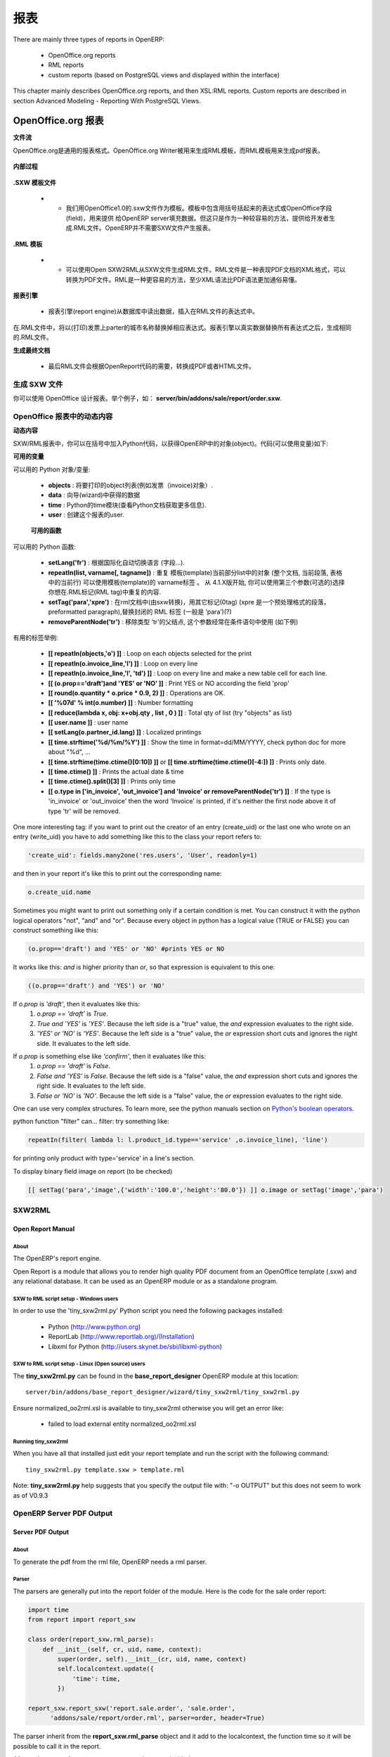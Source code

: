 .. i18n: =======
.. i18n: Reports
.. i18n: =======
..

=======
报表
=======

.. i18n: There are mainly three types of reports in OpenERP:
..

There are mainly three types of reports in OpenERP:

.. i18n:     * OpenOffice.org reports
.. i18n:     * RML reports
.. i18n:     * custom reports (based on PostgreSQL views and displayed within the interface) 
..

    * OpenOffice.org reports
    * RML reports
    * custom reports (based on PostgreSQL views and displayed within the interface) 

.. i18n: This chapter mainly describes OpenOffice.org reports, and then XSL:RML reports. Custom reports are described in section Advanced Modeling - Reporting With PostgreSQL Views.
..

This chapter mainly describes OpenOffice.org reports, and then XSL:RML reports. Custom reports are described in section Advanced Modeling - Reporting With PostgreSQL Views.

.. i18n: OpenOffice.org reports
.. i18n: ======================
..

OpenOffice.org 报表
======================

.. i18n: **The document flow**
..

**文件流**

.. i18n: OpenOffice.org reports are the most commonly used report formats. OpenOffice.org Writer is used (in combination with [[1]]) to generate a RML template, which in turn is used to generate a pdf printable report.
..

OpenOffice.org是通用的报表格式。OpenOffice.org Writer被用来生成RML模板，而RML模板用来生成pdf报表。

.. i18n: .. figure::  images/ooo_report_overview.png
.. i18n:    :scale: 85
.. i18n:    :align: center
..

.. figure::  images/ooo_report_overview.png
   :scale: 85
   :align: center

.. i18n: **The internal process**
..

**内部过程**

.. i18n: .. figure::  images/process_ooo.png
.. i18n:    :scale: 85
.. i18n:    :align: center
..

.. figure::  images/process_ooo.png
   :scale: 85
   :align: center

.. i18n: **The .SXW template file**
..

**.SXW 模板文件**

.. i18n:     * We use a .SXW file for the template, which is the OpenOffice 1.0 format. The template includes expressions in brackets or OpenOffice fields to point where the data from the OpenERP server will be filled in. This document is only used for developers, as a help-tool to easily generate the .RML file. OpenERP does not need this .SXW file to print reports. 
..

    * •	我们用OpenOffice1.0的.sxw文件作为模板。模板中包含用括号括起来的表达式或OpenOffice字段(field)，用来提供 给OpenERP server填充数据。但这只是作为一种较容易的方法，提供给开发者生成.RML文件。OpenERP并不需要SXW文件产生报表。 

.. i18n: **The .RML template**
..

**.RML 模板**

.. i18n:     * We generate a .RML file from the .SXW file using Open SXW2RML. A .RML file is a XML format that represent a .PDF document. It can be converted to a .PDF after. We use RML for more easy processing: XML syntax seems to be more common than PDF syntax. 
..

    * •	可以使用Open SXW2RML从SXW文件生成RML文件。RML文件是一种表现PDF文档的XML格式，可以转换为PDF文件。RML是一种更容易的方法，至少XML语法比PDF语法更加通俗易懂。 

.. i18n: **The report engine**
..

**报表引擎**

.. i18n:     * The Open Report Engine process the .RML file inserting data from the database at each expression. 
..

    * 报表引擎(report engine)从数据库中读出数据，插入在RML文件的表达式中。 

.. i18n: in the .RML file will be replaced by the name of the country of the partner of the printed invoice. This report engine produce the same .RML file where all expressions have been replaced by real data.
..

在.RML文件中，将以(打印)发票上parter的城市名称替换掉相应表达式。报表引擎以真实数据替换所有表达式之后，生成相同的.RML文件。

.. i18n: **The final document**
..

**生成最终文档**

.. i18n:     * Finally the .RML file is converted to PDF or HTML as needed, using OpenReport's scripts. 
..

    * 最后RML文件会根据OpenReport代码的需要，转换成PDF或者HTML文件。

.. i18n: Creating a SXW
.. i18n: --------------
..

生成 SXW 文件
--------------

.. i18n: You can design reports using *OpenOffice*. Here, as an example, is the file **server/bin/addons/sale/report/order.sxw**.
..

你可以使用 OpenOffice 设计报表。举个例子，如： **server/bin/addons/sale/report/order.sxw**.

.. i18n: .. figure::  images/writer_report.png
.. i18n:    :scale: 85
.. i18n:    :align: center
..

.. figure::  images/writer_report.png
   :scale: 85
   :align: center

.. i18n: .. _dynamic-report-content:
.. i18n: 
.. i18n: Dynamic content in OpenOffice reports 
.. i18n: -------------------------------------
..

.. _dynamic-report-content:

OpenOffice 报表中的动态内容
-------------------------------------

.. i18n: **Dynamic content**
..

**动态内容**

.. i18n: In the .SXW/.RML reports, you can put some Python code that accesses the OpenERP objects in brackets. The context of the code (the variable's values you can use) is the following:
..

SXW/RML报表中，你可以在括号中加入Python代码，以获得OpenERP中的对象(object)。代码(可以使用变量)如下:

.. i18n: **Available variables**
..

**可用的变量**

.. i18n: Here are Python objects/variables available:
..

可以用的 Python 对象/变量:

.. i18n:     * **objects** : the list of objects to be printed (invoices for example).
.. i18n:     * **data** : comes from the wizard
.. i18n:     * **time** : the Python time module (see Python documentation for more information).
.. i18n:     * **user** : the user object launching the report. 
..

    * **objects** : 将要打印的object列表(例如发票（invoice)对象）.
    * **data** : 向导(wizard)中获得的数据
    * **time** : Python的time模块(查看Python文档获取更多信息).
    * **user** : 创建这个报表的user. 

.. i18n:  **Available functions**
..

 **可用的函数**

.. i18n: Here are Python functions you can use:
..

可以用的 Python 函数:

.. i18n:     * **setLang('fr')** : change the language used in automated translation (fields...).
.. i18n:     * **repeatIn(list, varname[, tagname])** : repeat the current part of the template 
.. i18n:       (whole document, current section, current row in the table) for each 
.. i18n:       object in the list. Use varname in the template's tags. Since versions 
.. i18n:       4.1.X, you can use an optional third argument that is the name of the 
.. i18n:       .RML tag you want to loop on.
.. i18n:     * **setTag('para','xpre')** : replace the enclosing RML tag (usually 'para') with an other (xpre is a preformatted paragraph), in the (converted from sxw)rml document (?)
.. i18n:     * **removeParentNode('tr')** : removes the parent node of type 'tr', this parameter is usually used together with a conditional (see examples below)
..

    * **setLang('fr')** : 根据国际化自动切换语言 (字段...).
    * **repeatIn(list, varname[, tagname])** : 重复 模板(template)当前部分list中的对象 (整个文档, 当前段落, 表格中的当前行) 可以使用模板(template)的 varname标签 。 从 4.1.X版开始, 你可以使用第三个参数(可选的)选择你想在.RML标记(RML tag)中重复的内容.
    * **setTag('para','xpre')** : 在rml文档中(由sxw转换)，用其它标记(0tag) (xpre 是一个预处理格式的段落，preformatted paragraph),替换封闭的 RML 标签 (一般是 ‘para’)(?)
    * **removeParentNode('tr')** : 移除类型 ‘tr’的父结点, 这个参数经常在条件语句中使用 (如下例)

.. i18n: Example of useful tags:
..

有用的标签举例:

.. i18n:     * **[[ repeatIn(objects,'o') ]]** : 循环打印选中的object
.. i18n:     * **[[ repeatIn(o.invoice_line,'l') ]]** : Loop on every line
.. i18n:     * **[[ repeatIn(o.invoice_line,'l', 'td') ]]** : Loop on every line and make
.. i18n:       a new table cell for each line.
.. i18n:     * **[[ (o.prop=='draft')and 'YES' or 'NO' ]]** : Print YES or NO according the field 'prop'
.. i18n:     * **[[ round(o.quantity * o.price * 0.9, 2) ]]** : Operations are OK.
.. i18n:     * **[[ '%07d' % int(o.number) ]]** : Number formatting
.. i18n:     * **[[ reduce(lambda x, obj: x+obj.qty , list , 0 ) ]]** : Total qty of list (try "objects" as list)
.. i18n:     * **[[ user.name ]]** : user name
.. i18n:     * **[[ setLang(o.partner_id.lang) ]]** : Localized printings
.. i18n:     * **[[ time.strftime('%d/%m/%Y') ]]** : Show the time in format=dd/MM/YYYY, check python doc for more about "%d", ...
.. i18n:     * **[[ time.strftime(time.ctime()[0:10]) ]]** or **[[ time.strftime(time.ctime()[-4:]) ]]** : Prints only date.
.. i18n:     * **[[ time.ctime() ]]** : Prints the actual date & time
.. i18n:     * **[[ time.ctime().split()[3] ]]** : Prints only time
.. i18n:     * **[[ o.type in ['in_invoice', 'out_invoice'] and 'Invoice' or removeParentNode('tr') ]]** : If the type is 'in_invoice' or 'out_invoice' then the word 'Invoice' is printed, if it's neither the first node above it of type 'tr' will be removed.
..

    * **[[ repeatIn(objects,'o') ]]** : Loop on each objects selected for the print
    * **[[ repeatIn(o.invoice_line,'l') ]]** : Loop on every line
    * **[[ repeatIn(o.invoice_line,'l', 'td') ]]** : Loop on every line and make
      a new table cell for each line.
    * **[[ (o.prop=='draft')and 'YES' or 'NO' ]]** : Print YES or NO according the field 'prop'
    * **[[ round(o.quantity * o.price * 0.9, 2) ]]** : Operations are OK.
    * **[[ '%07d' % int(o.number) ]]** : Number formatting
    * **[[ reduce(lambda x, obj: x+obj.qty , list , 0 ) ]]** : Total qty of list (try "objects" as list)
    * **[[ user.name ]]** : user name
    * **[[ setLang(o.partner_id.lang) ]]** : Localized printings
    * **[[ time.strftime('%d/%m/%Y') ]]** : Show the time in format=dd/MM/YYYY, check python doc for more about "%d", ...
    * **[[ time.strftime(time.ctime()[0:10]) ]]** or **[[ time.strftime(time.ctime()[-4:]) ]]** : Prints only date.
    * **[[ time.ctime() ]]** : Prints the actual date & time
    * **[[ time.ctime().split()[3] ]]** : Prints only time
    * **[[ o.type in ['in_invoice', 'out_invoice'] and 'Invoice' or removeParentNode('tr') ]]** : If the type is 'in_invoice' or 'out_invoice' then the word 'Invoice' is printed, if it's neither the first node above it of type 'tr' will be removed.

.. i18n: One more interesting tag: if you want to print out the creator of an entry 
.. i18n: (create_uid) or the last one who wrote on an entry (write_uid) you have to add 
.. i18n: something like this to the class your report refers to:
..

One more interesting tag: if you want to print out the creator of an entry 
(create_uid) or the last one who wrote on an entry (write_uid) you have to add 
something like this to the class your report refers to:

.. i18n: .. code-block:: python
.. i18n: 
.. i18n:     'create_uid': fields.many2one('res.users', 'User', readonly=1) 
..

.. code-block:: python

    'create_uid': fields.many2one('res.users', 'User', readonly=1) 

.. i18n: and then in your report it's like this to print out the corresponding name:
..

and then in your report it's like this to print out the corresponding name:

.. i18n: .. code-block:: python
.. i18n: 
.. i18n:     o.create_uid.name 
..

.. code-block:: python

    o.create_uid.name 

.. i18n: Sometimes you might want to print out something only if a certain condition is 
.. i18n: met. You can construct it with the python logical operators "not", "and" and 
.. i18n: "or". Because every object in python has a logical value (TRUE or FALSE) you can 
.. i18n: construct something like this:
..

Sometimes you might want to print out something only if a certain condition is 
met. You can construct it with the python logical operators "not", "and" and 
"or". Because every object in python has a logical value (TRUE or FALSE) you can 
construct something like this:

.. i18n: .. code-block:: python
.. i18n: 
.. i18n:     (o.prop=='draft') and 'YES' or 'NO' #prints YES or NO 
..

.. code-block:: python

    (o.prop=='draft') and 'YES' or 'NO' #prints YES or NO 

.. i18n: It works like this: `and` is higher priority than `or`, so that expression is
.. i18n: equivalent to this one:
..

It works like this: `and` is higher priority than `or`, so that expression is
equivalent to this one:

.. i18n: .. code-block:: python
.. i18n: 
.. i18n:     ((o.prop=='draft') and 'YES') or 'NO' 
.. i18n:  
.. i18n: If `o.prop` is `'draft'`, then it evaluates like this:
.. i18n: 	#. `o.prop == 'draft'` is `True`.
.. i18n: 	#. `True and 'YES'` is `'YES'`. Because the left side is a "true" value, the
.. i18n: 	   `and` expression evaluates to the right side.
.. i18n: 	#. `'YES' or 'NO'` is `'YES'`. Because the left side is a "true" value, the
.. i18n: 	   `or` expression short cuts and ignores the right side. It evaluates to 
.. i18n: 	   the left side.
..

.. code-block:: python

    ((o.prop=='draft') and 'YES') or 'NO' 
 
If `o.prop` is `'draft'`, then it evaluates like this:
	#. `o.prop == 'draft'` is `True`.
	#. `True and 'YES'` is `'YES'`. Because the left side is a "true" value, the
	   `and` expression evaluates to the right side.
	#. `'YES' or 'NO'` is `'YES'`. Because the left side is a "true" value, the
	   `or` expression short cuts and ignores the right side. It evaluates to 
	   the left side.

.. i18n: If `o.prop` is something else like `'confirm'`, then it evaluates like this:
.. i18n: 	#. `o.prop == 'draft'` is `False`.
.. i18n: 	#. `False and 'YES'` is `False`. Because the left side is a "false" value, the
.. i18n: 	   `and` expression short cuts and ignores the right side. It evaluates to
.. i18n: 	   the left side.
.. i18n: 	#. `False or 'NO'` is `'NO'`. Because the left side is a "false" value, the
.. i18n: 	   `or` expression evaluates to the right side.
..

If `o.prop` is something else like `'confirm'`, then it evaluates like this:
	#. `o.prop == 'draft'` is `False`.
	#. `False and 'YES'` is `False`. Because the left side is a "false" value, the
	   `and` expression short cuts and ignores the right side. It evaluates to
	   the left side.
	#. `False or 'NO'` is `'NO'`. Because the left side is a "false" value, the
	   `or` expression evaluates to the right side.

.. i18n: One can use very complex structures. To learn more, see the python manuals
.. i18n: section on `Python's boolean operators`_.
..

One can use very complex structures. To learn more, see the python manuals
section on `Python's boolean operators`_.

.. i18n: python function "filter" can... filter: try something like:
..

python function "filter" can... filter: try something like:

.. i18n: .. code-block:: python
.. i18n: 
.. i18n:     repeatIn(filter( lambda l: l.product_id.type=='service' ,o.invoice_line), 'line') 
..

.. code-block:: python

    repeatIn(filter( lambda l: l.product_id.type=='service' ,o.invoice_line), 'line') 

.. i18n: for printing only product with type='service' in a line's section.
..

for printing only product with type='service' in a line's section.

.. i18n: To display binary field image on report (to be checked)
..

To display binary field image on report (to be checked)

.. i18n: .. code-block:: python
.. i18n: 
.. i18n:     [[ setTag('para','image',{'width':'100.0','height':'80.0'}) ]] o.image or setTag('image','para') 
.. i18n:  
..

.. code-block:: python

    [[ setTag('para','image',{'width':'100.0','height':'80.0'}) ]] o.image or setTag('image','para') 
 

.. i18n: SXW2RML
.. i18n: -------
..

SXW2RML
-------

.. i18n: Open Report Manual
.. i18n: ++++++++++++++++++
..

Open Report Manual
++++++++++++++++++

.. i18n: About
.. i18n: """""
..

About
"""""

.. i18n: The OpenERP's report engine.
..

The OpenERP's report engine.

.. i18n: Open Report is a module that allows you to render high quality PDF document
.. i18n: from an OpenOffice template (.sxw) and any relational database. It can be used
.. i18n: as an OpenERP module or as a standalone program.
..

Open Report is a module that allows you to render high quality PDF document
from an OpenOffice template (.sxw) and any relational database. It can be used
as an OpenERP module or as a standalone program.

.. i18n: SXW to RML script setup - Windows users
.. i18n: """""""""""""""""""""""""""""""""""""""
..

SXW to RML script setup - Windows users
"""""""""""""""""""""""""""""""""""""""

.. i18n: In order to use the 'tiny_sxw2rml.py' Python script you need the following packages installed:
..

In order to use the 'tiny_sxw2rml.py' Python script you need the following packages installed:

.. i18n:     * Python (http://www.python.org)
.. i18n:     * ReportLab (http://www.reportlab.org)/(Installation)
.. i18n:     * Libxml for Python (http://users.skynet.be/sbi/libxml-python) 
..

    * Python (http://www.python.org)
    * ReportLab (http://www.reportlab.org)/(Installation)
    * Libxml for Python (http://users.skynet.be/sbi/libxml-python) 

.. i18n: SXW to RML script setup - Linux (Open source) users
.. i18n: """""""""""""""""""""""""""""""""""""""""""""""""""
..

SXW to RML script setup - Linux (Open source) users
"""""""""""""""""""""""""""""""""""""""""""""""""""

.. i18n: The **tiny_sxw2rml.py** can be found in the **base_report_designer** OpenERP module at this location::
.. i18n: 
.. i18n:   server/bin/addons/base_report_designer/wizard/tiny_sxw2rml/tiny_sxw2rml.py
..

The **tiny_sxw2rml.py** can be found in the **base_report_designer** OpenERP module at this location::

  server/bin/addons/base_report_designer/wizard/tiny_sxw2rml/tiny_sxw2rml.py

.. i18n: Ensure normalized_oo2rml.xsl is available to tiny_sxw2rml otherwise you will get an error like:
..

Ensure normalized_oo2rml.xsl is available to tiny_sxw2rml otherwise you will get an error like:

.. i18n:     * failed to load external entity normalized_oo2rml.xsl 
..

    * failed to load external entity normalized_oo2rml.xsl 

.. i18n: Running tiny_sxw2rml
.. i18n: """"""""""""""""""""
..

Running tiny_sxw2rml
""""""""""""""""""""

.. i18n: When you have all that installed just edit your report template and run the script with the following command:
.. i18n: ::
.. i18n: 
.. i18n:   tiny_sxw2rml.py template.sxw > template.rml
..

When you have all that installed just edit your report template and run the script with the following command:
::

  tiny_sxw2rml.py template.sxw > template.rml

.. i18n: Note: **tiny_sxw2rml.py** help suggests that you specify the output file with: "-o OUTPUT" but this does not seem to work as of V0.9.3 
..

Note: **tiny_sxw2rml.py** help suggests that you specify the output file with: "-o OUTPUT" but this does not seem to work as of V0.9.3 

.. i18n: OpenERP Server PDF Output 
.. i18n: --------------------------
..

OpenERP Server PDF Output 
--------------------------

.. i18n: Server PDF Output
.. i18n: +++++++++++++++++
..

Server PDF Output
+++++++++++++++++

.. i18n: About
.. i18n: """""
.. i18n: To generate the pdf from the rml file, OpenERP needs a rml parser.
..

About
"""""
To generate the pdf from the rml file, OpenERP needs a rml parser.

.. i18n: Parser
.. i18n: """"""
.. i18n: The parsers are generally put into the report folder of the module. Here is the code for the sale order report:
..

Parser
""""""
The parsers are generally put into the report folder of the module. Here is the code for the sale order report:

.. i18n: .. code-block:: python
.. i18n: 
.. i18n:     import time
.. i18n:     from report import report_sxw
.. i18n: 
.. i18n:     class order(report_sxw.rml_parse):
.. i18n:         def __init__(self, cr, uid, name, context):
.. i18n:             super(order, self).__init__(cr, uid, name, context)
.. i18n:             self.localcontext.update({
.. i18n:                 'time': time,
.. i18n:             })
.. i18n: 
.. i18n:     report_sxw.report_sxw('report.sale.order', 'sale.order',
.. i18n:           'addons/sale/report/order.rml', parser=order, header=True)
..

.. code-block:: python

    import time
    from report import report_sxw

    class order(report_sxw.rml_parse):
        def __init__(self, cr, uid, name, context):
            super(order, self).__init__(cr, uid, name, context)
            self.localcontext.update({
                'time': time,
            })

    report_sxw.report_sxw('report.sale.order', 'sale.order',
          'addons/sale/report/order.rml', parser=order, header=True)

.. i18n: The parser inherit from the **report_sxw.rml_parse** object and it add to the localcontext, the function time so it will be possible to call it in the report.
..

The parser inherit from the **report_sxw.rml_parse** object and it add to the localcontext, the function time so it will be possible to call it in the report.

.. i18n: After an instance of **report_sxw.report_sxw** is created with the parameters:
..

After an instance of **report_sxw.report_sxw** is created with the parameters:

.. i18n:     * the name of the report
.. i18n:     * the object name on which the report is defined
.. i18n:     * the path to the rml file
.. i18n:     * the parser to use for the report (by default rml_parse)
.. i18n:     * the header to use from the company configuration
.. i18n:         * ``'external'`` (default)
.. i18n:         * ``'internal'``
.. i18n:         * ``'internal landscape'``
.. i18n:         * ``False`` - use the report's own header
..

    * the name of the report
    * the object name on which the report is defined
    * the path to the rml file
    * the parser to use for the report (by default rml_parse)
    * the header to use from the company configuration
        * ``'external'`` (default)
        * ``'internal'``
        * ``'internal landscape'``
        * ``False`` - use the report's own header

.. i18n: The xml definition
.. i18n: """"""""""""""""""
..

The xml definition
""""""""""""""""""

.. i18n: To be visible from the client, the report must be declared in an xml file (generally: "module_name"_report.xml) that must be put in the **__openerp__.py** file
..

To be visible from the client, the report must be declared in an xml file (generally: "module_name"_report.xml) that must be put in the **__openerp__.py** file

.. i18n: Here is an example for the sale order report:
.. i18n: ::
.. i18n: 
.. i18n: 	<?xml version="1.0"?>
.. i18n: 	<openerp>
.. i18n: 		<data>
.. i18n: 			<report
.. i18n: 	   			id="report_sale_order"
.. i18n: 	   			string="Print Order"
.. i18n: 	   			model="sale.order"
.. i18n: 	   			name="sale.order"
.. i18n: 	   			rml="sale/report/order.rml"
.. i18n: 	   			auto="False"/>
.. i18n: 	   			header="False"/>
.. i18n: 	 	</data>
.. i18n: 	</openerp>
..

Here is an example for the sale order report:
::

	<?xml version="1.0"?>
	<openerp>
		<data>
			<report
	   			id="report_sale_order"
	   			string="Print Order"
	   			model="sale.order"
	   			name="sale.order"
	   			rml="sale/report/order.rml"
	   			auto="False"/>
	   			header="False"/>
	 	</data>
	</openerp>

.. i18n: The arguments are:
..

The arguments are:

.. i18n:     * **id**: the id of the report like any xml tag in OpenERP
.. i18n:     * **string**: the string that will be display on the Client button
.. i18n:     * **model**: the object on which the report will run
.. i18n:     * **name**: the name of the report without the first "report."
.. i18n:     * **rml**: the path to the rml file
.. i18n:     * **auto**: boolean to specify if the server must generate a default parser or not
.. i18n:     * **header**: allows to enable or disable the report header. To edit them for a specific company, go to: Administration -> Users -> Company's structure -> Companies. There, select and edit your company: the "Header/Footer" tab allows you to edit corporate header/footer.  
..

    * **id**: the id of the report like any xml tag in OpenERP
    * **string**: the string that will be display on the Client button
    * **model**: the object on which the report will run
    * **name**: the name of the report without the first "report."
    * **rml**: the path to the rml file
    * **auto**: boolean to specify if the server must generate a default parser or not
    * **header**: allows to enable or disable the report header. To edit them for a specific company, go to: Administration -> Users -> Company's structure -> Companies. There, select and edit your company: the "Header/Footer" tab allows you to edit corporate header/footer.  

.. i18n: .. _Python's boolean operators: http://docs.python.org/library/stdtypes.html#boolean-operations-and-or-not
..

.. _Python's boolean operators: http://docs.python.org/library/stdtypes.html#boolean-operations-and-or-not

.. i18n: XSL:RML reports
.. i18n: ===============
..

XSL:RML reports
===============

.. i18n: RML reports don't require programming but require two simple XML files to be written:
..

RML reports don't require programming but require two simple XML files to be written:

.. i18n:     * a file describing the data to export (\*.xml)
.. i18n:     * a file containing the presentation rules to apply to that data (\*.xsl)
..

    * a file describing the data to export (\*.xml)
    * a file containing the presentation rules to apply to that data (\*.xsl)

.. i18n: .. figure::  images/automatic-reports.png
.. i18n:    :scale: 85
.. i18n:    :align: center
..

.. figure::  images/automatic-reports.png
   :scale: 85
   :align: center

.. i18n: The role of the XML template is to describe which fields of the resource have to be exported (by the server). The XSL:RML style sheet deals with the layout of the exported data as well as the "static text" of reports. Static text is referring to the text which is common to all reports of the same type (for example, the title of table columns).
..

The role of the XML template is to describe which fields of the resource have to be exported (by the server). The XSL:RML style sheet deals with the layout of the exported data as well as the "static text" of reports. Static text is referring to the text which is common to all reports of the same type (for example, the title of table columns).

.. i18n: **Example**
..

**Example**

.. i18n: Here is, as an example, the different files for the simplest report in the ERP.
..

Here is, as an example, the different files for the simplest report in the ERP.

.. i18n: .. figure::  images/ids-report.png
.. i18n:    :scale: 85
.. i18n:    :align: center
..

.. figure::  images/ids-report.png
   :scale: 85
   :align: center

.. i18n: **XML Template**
.. i18n: ::
.. i18n: 
.. i18n: 	<?xml version="1.0"?>
.. i18n: 
.. i18n: 	    <ids> 
.. i18n: 	    <id type="fields" name="id">
.. i18n: 
.. i18n: 		<name type="field" name="name"/> 
.. i18n: 		<ref type="field" name="ref"/> 
.. i18n: 
.. i18n: 	    </id> 
.. i18n: 	    </ids> 
..

**XML Template**
::

	<?xml version="1.0"?>

	    <ids> 
	    <id type="fields" name="id">

		<name type="field" name="name"/> 
		<ref type="field" name="ref"/> 

	    </id> 
	    </ids> 

.. i18n: **XML data file (generated)**
.. i18n: ::
.. i18n: 
.. i18n: 	<?xml version="1.0"?>
.. i18n: 
.. i18n: 	    <ids> 
.. i18n: 	    <id>
.. i18n: 
.. i18n: 		<name>Tiny sprl</name> 
.. i18n: 		<ref>pnk00</ref> 
.. i18n: 
.. i18n: 	    </id><id>
.. i18n: 
.. i18n: 		<name>ASUS</name> 
.. i18n: 		<ref></ref> 
.. i18n: 
.. i18n: 	    </id><id>
.. i18n: 
.. i18n: 		<name>Agrolait</name> 
.. i18n: 		<ref></ref> 
.. i18n: 
.. i18n: 	    </id><id>
.. i18n: 
.. i18n: 		<name>Banque Plein-Aux-As</name> 
.. i18n: 		<ref></ref> 
.. i18n: 
.. i18n: 	    </id><id>
.. i18n: 
.. i18n: 		<name>China Export</name> 
.. i18n: 		<ref></ref> 
.. i18n: 
.. i18n: 	    </id><id>
.. i18n: 
.. i18n: 		<name>Ditrib PC</name> 
.. i18n: 		<ref></ref> 
.. i18n: 
.. i18n: 	    </id><id>
.. i18n: 
.. i18n: 		<name>Ecole de Commerce de Liege</name> 
.. i18n: 		<ref></ref> 
.. i18n: 
.. i18n: 	    </id><id>
.. i18n: 
.. i18n: 		<name>Elec Import</name> 
.. i18n: 		<ref></ref> 
.. i18n: 
.. i18n: 	    </id><id>
.. i18n: 
.. i18n: 		<name>Maxtor</name> 
.. i18n: 		<ref></ref> 
.. i18n: 
.. i18n: 	    </id><id>
.. i18n: 
.. i18n: 		<name>Mediapole SPRL</name> 
.. i18n: 		<ref></ref> 
.. i18n: 
.. i18n: 	    </id><id>
.. i18n: 
.. i18n: 		<name>Opensides sprl</name> 
.. i18n: 		<ref>os</ref> 
.. i18n: 
.. i18n: 	    </id><id>
.. i18n: 
.. i18n: 		<name>Tecsas sarl</name> 
.. i18n: 		<ref></ref> 
.. i18n: 
.. i18n: 	    </id> 
.. i18n: 	    </ids> 
..

**XML data file (generated)**
::

	<?xml version="1.0"?>

	    <ids> 
	    <id>

		<name>Tiny sprl</name> 
		<ref>pnk00</ref> 

	    </id><id>

		<name>ASUS</name> 
		<ref></ref> 

	    </id><id>

		<name>Agrolait</name> 
		<ref></ref> 

	    </id><id>

		<name>Banque Plein-Aux-As</name> 
		<ref></ref> 

	    </id><id>

		<name>China Export</name> 
		<ref></ref> 

	    </id><id>

		<name>Ditrib PC</name> 
		<ref></ref> 

	    </id><id>

		<name>Ecole de Commerce de Liege</name> 
		<ref></ref> 

	    </id><id>

		<name>Elec Import</name> 
		<ref></ref> 

	    </id><id>

		<name>Maxtor</name> 
		<ref></ref> 

	    </id><id>

		<name>Mediapole SPRL</name> 
		<ref></ref> 

	    </id><id>

		<name>Opensides sprl</name> 
		<ref>os</ref> 

	    </id><id>

		<name>Tecsas sarl</name> 
		<ref></ref> 

	    </id> 
	    </ids> 

.. i18n: **XSL stylesheet**
.. i18n: ::
.. i18n: 
.. i18n: 	<?xml version="1.0" encoding="utf-8"?> <xsl:stylesheet version="1.0" xmlns:xsl="http://www.w3.org/1999/XSL/Transform" xmlns:fo="http://www.w3.org/1999/XSL/Format">
.. i18n: 
.. i18n: 	    <xsl:template match="/">
.. i18n: 
.. i18n: 		<xsl:apply-templates select="ids"/> 
.. i18n: 
.. i18n: 	    </xsl:template> 
.. i18n: 
.. i18n: 	    <xsl:template match="ids">
.. i18n: 
.. i18n: 		<document>
.. i18n: 
.. i18n: 		    <template pageSize="21cm,29.7cm">
.. i18n: 
.. i18n: 		        <pageTemplate>
.. i18n: 
.. i18n: 		            <frame id="col1" x1="2cm" y1="2.4cm" width="8cm" height="26cm"/> 
.. i18n: 		            <frame id="col2" x1="11cm" y1="2.4cm" width="8cm" height="26cm"/> 
.. i18n: 
.. i18n: 		        </pageTemplate> 
.. i18n: 
.. i18n: 		    </template> 
.. i18n: 
.. i18n: 		<stylesheet>
.. i18n: 
.. i18n: 		    <blockTableStyle id="ids"> 
.. i18n: 
.. i18n: 		        <blockFont name="Helvetica-BoldOblique" size="12" start="0,0" stop="-1,0"/> 
.. i18n: 		        <lineStyle kind="BOX" colorName="black" start="0,0" stop="-1,0"/> 
.. i18n: 
.. i18n: 		        <lineStyle kind="BOX" colorName="black" start="0,0" stop="-1,-1"/> 
.. i18n: 
.. i18n: 		    </blockTableStyle> 
.. i18n: 
.. i18n: 		</stylesheet> 
.. i18n: 
.. i18n: 		<story>
.. i18n: 
.. i18n: 		    <blockTable colWidths="2cm, 6cm" repeatRows="1" style="ids">
.. i18n: 
.. i18n: 		        <tr>
.. i18n: 
.. i18n: 		            <td t="1">Ref.</td> 
.. i18n: 		            <td t="1">Name</td> 
.. i18n: 
.. i18n: 		        </tr> 
.. i18n: 		        <xsl:apply-templates select="id"/> 
.. i18n: 
.. i18n: 		    </blockTable> 
.. i18n: 
.. i18n: 		</story> 
.. i18n: 		</document> 
.. i18n: 
.. i18n: 	    </xsl:template> 
.. i18n: 
.. i18n: 	    <xsl:template match="id">
.. i18n: 
.. i18n: 		<tr>
.. i18n: 
.. i18n: 		    <td><xsl:value-of select="ref"/></td> 
.. i18n: 		    <td><para><xsl:value-of select="name"/></para></td> 
.. i18n: 
.. i18n: 		</tr> 
.. i18n: 
.. i18n: 	    </xsl:template> 
.. i18n: 	    </xsl:stylesheet> 
..

**XSL stylesheet**
::

	<?xml version="1.0" encoding="utf-8"?> <xsl:stylesheet version="1.0" xmlns:xsl="http://www.w3.org/1999/XSL/Transform" xmlns:fo="http://www.w3.org/1999/XSL/Format">

	    <xsl:template match="/">

		<xsl:apply-templates select="ids"/> 

	    </xsl:template> 

	    <xsl:template match="ids">

		<document>

		    <template pageSize="21cm,29.7cm">

		        <pageTemplate>

		            <frame id="col1" x1="2cm" y1="2.4cm" width="8cm" height="26cm"/> 
		            <frame id="col2" x1="11cm" y1="2.4cm" width="8cm" height="26cm"/> 

		        </pageTemplate> 

		    </template> 

		<stylesheet>

		    <blockTableStyle id="ids"> 

		        <blockFont name="Helvetica-BoldOblique" size="12" start="0,0" stop="-1,0"/> 
		        <lineStyle kind="BOX" colorName="black" start="0,0" stop="-1,0"/> 

		        <lineStyle kind="BOX" colorName="black" start="0,0" stop="-1,-1"/> 

		    </blockTableStyle> 

		</stylesheet> 

		<story>

		    <blockTable colWidths="2cm, 6cm" repeatRows="1" style="ids">

		        <tr>

		            <td t="1">Ref.</td> 
		            <td t="1">Name</td> 

		        </tr> 
		        <xsl:apply-templates select="id"/> 

		    </blockTable> 

		</story> 
		</document> 

	    </xsl:template> 

	    <xsl:template match="id">

		<tr>

		    <td><xsl:value-of select="ref"/></td> 
		    <td><para><xsl:value-of select="name"/></para></td> 

		</tr> 

	    </xsl:template> 
	    </xsl:stylesheet> 

.. i18n: **Resulting RML file (generated)**
.. i18n: ::
.. i18n: 
.. i18n: 	<?xml version="1.0"?>
.. i18n: 
.. i18n: 	    <document> 
.. i18n: 	    ...
.. i18n: 
.. i18n: 		<story>
.. i18n: 
.. i18n: 		    <blockTable colWidths="2cm, 6cm" repeatRows="1" style="ids">
.. i18n: 
.. i18n: 		        <tr>
.. i18n: 
.. i18n: 		            <td t="1">Ref.</td> 
.. i18n: 		            <td t="1">Name</td> 
.. i18n: 
.. i18n: 		        </tr> 
.. i18n: 		        <tr>
.. i18n: 
.. i18n: 		            <td>pnk00</td> 
.. i18n: 		            <td><para>Tiny sprl</para></td> 
.. i18n: 
.. i18n: 		        </tr> 
.. i18n: 		        <tr>
.. i18n: 
.. i18n: 		            <td></td> 
.. i18n: 		            <td><para>ASUS</para></td> 
.. i18n: 
.. i18n: 		        </tr> 
.. i18n: 		        <tr>
.. i18n: 
.. i18n: 		            <td></td> 
.. i18n: 		            <td><para>Agrolait</para></td> 
.. i18n: 
.. i18n: 		        </tr> 
.. i18n: 		        <tr>
.. i18n: 
.. i18n: 		            <td></td> 
.. i18n: 		            <td><para>Banque Plein-Aux-As</para></td> 
.. i18n: 
.. i18n: 		        </tr> 
.. i18n: 		        <tr>
.. i18n: 
.. i18n: 		            <td></td> 
.. i18n: 		            <td><para>China Export</para></td> 
.. i18n: 
.. i18n: 		        </tr> 
.. i18n: 		        <tr>
.. i18n: 
.. i18n: 		            <td></td> 
.. i18n: 		            <td><para>Ditrib PC</para></td> 
.. i18n: 
.. i18n: 		        </tr> 
.. i18n: 		        <tr>
.. i18n: 
.. i18n: 		            <td></td> 
.. i18n: 		            <td><para>Ecole de Commerce de Liege</para></td> 
.. i18n: 
.. i18n: 		        </tr> 
.. i18n: 		        <tr>
.. i18n: 
.. i18n: 		            <td></td> 
.. i18n: 		            <td><para>Elec Import</para></td> 
.. i18n: 
.. i18n: 		        </tr> 
.. i18n: 		        <tr>
.. i18n: 
.. i18n: 		            <td></td> 
.. i18n: 		            <td><para>Maxtor</para></td> 
.. i18n: 
.. i18n: 		        </tr> 
.. i18n: 		        <tr>
.. i18n: 
.. i18n: 		            <td></td> 
.. i18n: 		            <td><para>Mediapole SPRL</para></td> 
.. i18n: 
.. i18n: 		        </tr> 
.. i18n: 		        <tr>
.. i18n: 
.. i18n: 		            <td>os</td> 
.. i18n: 		            <td><para>Opensides sprl</para></td> 
.. i18n: 
.. i18n: 		        </tr> 
.. i18n: 		        <tr> 
.. i18n: 		        <td></td>
.. i18n: 
.. i18n: 		            <td><para>Tecsas sarl</para></td> 
.. i18n: 
.. i18n: 		        </tr> 
.. i18n: 
.. i18n: 		    </blockTable> 
.. i18n: 
.. i18n: 		</story> 
.. i18n: 
.. i18n: 	    </document> 
..

**Resulting RML file (generated)**
::

	<?xml version="1.0"?>

	    <document> 
	    ...

		<story>

		    <blockTable colWidths="2cm, 6cm" repeatRows="1" style="ids">

		        <tr>

		            <td t="1">Ref.</td> 
		            <td t="1">Name</td> 

		        </tr> 
		        <tr>

		            <td>pnk00</td> 
		            <td><para>Tiny sprl</para></td> 

		        </tr> 
		        <tr>

		            <td></td> 
		            <td><para>ASUS</para></td> 

		        </tr> 
		        <tr>

		            <td></td> 
		            <td><para>Agrolait</para></td> 

		        </tr> 
		        <tr>

		            <td></td> 
		            <td><para>Banque Plein-Aux-As</para></td> 

		        </tr> 
		        <tr>

		            <td></td> 
		            <td><para>China Export</para></td> 

		        </tr> 
		        <tr>

		            <td></td> 
		            <td><para>Ditrib PC</para></td> 

		        </tr> 
		        <tr>

		            <td></td> 
		            <td><para>Ecole de Commerce de Liege</para></td> 

		        </tr> 
		        <tr>

		            <td></td> 
		            <td><para>Elec Import</para></td> 

		        </tr> 
		        <tr>

		            <td></td> 
		            <td><para>Maxtor</para></td> 

		        </tr> 
		        <tr>

		            <td></td> 
		            <td><para>Mediapole SPRL</para></td> 

		        </tr> 
		        <tr>

		            <td>os</td> 
		            <td><para>Opensides sprl</para></td> 

		        </tr> 
		        <tr> 
		        <td></td>

		            <td><para>Tecsas sarl</para></td> 

		        </tr> 

		    </blockTable> 

		</story> 

	    </document> 

.. i18n: For more information on the formats used:
..

For more information on the formats used:

.. i18n:     * `RML user guide`_
.. i18n:     * `XSL specification`_ 
.. i18n:     * `XSL tutorial`_  
..

    * `RML user guide`_
    * `XSL specification`_ 
    * `XSL tutorial`_  

.. i18n: All these formats are extensions of the `XML specification`_.
..

All these formats are extensions of the `XML specification`_.

.. i18n: .. _RML user guide: http://www.reportlab.com/docs/rml2pdf-userguide.pdf  
.. i18n: .. _XSL specification: http://www.w3.org/TR/xslt
.. i18n: .. _XSL tutorial: http://www.zvon.org/xxl/XSLTutorial/Books/Output/contents.html
.. i18n: .. _XML specification: http://www.w3.org/XML/
..

.. _RML user guide: http://www.reportlab.com/docs/rml2pdf-userguide.pdf  
.. _XSL specification: http://www.w3.org/TR/xslt
.. _XSL tutorial: http://www.zvon.org/xxl/XSLTutorial/Books/Output/contents.html
.. _XML specification: http://www.w3.org/XML/

.. i18n: XML Template
.. i18n: ------------
..

XML Template
------------

.. i18n: XML templates are simple XML files describing which fields among all available object fields are necessary for the report.
..

XML templates are simple XML files describing which fields among all available object fields are necessary for the report.

.. i18n: File format
.. i18n: +++++++++++
..

File format
+++++++++++

.. i18n: Tag names can be chosen arbitrarily (it must be valid XML though). In the XSL file, you will have to use those names. Most of the time, the name of a tag will be the same as the name of the object field it refers to.
..

Tag names can be chosen arbitrarily (it must be valid XML though). In the XSL file, you will have to use those names. Most of the time, the name of a tag will be the same as the name of the object field it refers to.

.. i18n: Nodes without **type** attribute are transferred identically into the XML destination file (the data file). Nodes with a type attribute will be parsed by the server and their content will be replaced by data coming from objects. In addition to the type attribute, nodes have other possible attributes. These attributes depend on the type of the node (each node type supports or needs different attributes). Most node types have a name attribute, which refers to the  **name** of a field of the object on which we work.
..

Nodes without **type** attribute are transferred identically into the XML destination file (the data file). Nodes with a type attribute will be parsed by the server and their content will be replaced by data coming from objects. In addition to the type attribute, nodes have other possible attributes. These attributes depend on the type of the node (each node type supports or needs different attributes). Most node types have a name attribute, which refers to the  **name** of a field of the object on which we work.

.. i18n: As for the "browse" method on objects, field names in reports can use a notation similar to the notation found in object oriented programming languages. It means that "relation fields" can be used as "bridges" to fetch data from other (related) objects.
..

As for the "browse" method on objects, field names in reports can use a notation similar to the notation found in object oriented programming languages. It means that "relation fields" can be used as "bridges" to fetch data from other (related) objects.

.. i18n: Let's use the "account.transfer" object as an example. It contains a partner_id field. This field is a relation field ("many to one") pointing to the "res.partner" object. Let's suppose that we want to create a report for transfers and in this report, we want to use the name of the recipient partner. This name could be accessed using the following expression as the name of the field:
..

Let's use the "account.transfer" object as an example. It contains a partner_id field. This field is a relation field ("many to one") pointing to the "res.partner" object. Let's suppose that we want to create a report for transfers and in this report, we want to use the name of the recipient partner. This name could be accessed using the following expression as the name of the field:

.. i18n:     partner_id.name 
..

    partner_id.name 

.. i18n: Possible types
.. i18n: ++++++++++++++
..

Possible types
++++++++++++++

.. i18n: Here is the list of available field types:
..

Here is the list of available field types:

.. i18n:     * **field**: It is the simplest type. For nodes of this type, the server replaces the node content by the value of the field whose name is given in the name attribute. 
.. i18n: 
.. i18n:     * **fields**: when this type of node is used, the server will generate a node in the XML data file for each unique value of the field whose name is given in the name attribute. 
..

    * **field**: It is the simplest type. For nodes of this type, the server replaces the node content by the value of the field whose name is given in the name attribute. 

    * **fields**: when this type of node is used, the server will generate a node in the XML data file for each unique value of the field whose name is given in the name attribute. 

.. i18n:     Notes:
..

    Notes:

.. i18n:         ** This node type is often used with "id" as its name attribute. This has the effect of creating one node for each resource selected in the interface by the user. 
.. i18n:         ** The semantics of a node <node type="fields" name="field_name"> is similar to an SQL statement of the form "SELECT FROM object_table WHERE id in identifier_list **GROUP BY** field_name" where identifier_list is the list of ids of the resources selected by the ::user (in the interface). 
.. i18n: 
.. i18n:     * **eval**: This node type evaluate the expression given in the *expr* attribute. This expression may be any Python expression and may contain objects fields names. 
.. i18n: 
.. i18n:     * **zoom**: This node type allows to "enter" into the resource referenced by the relation field whose name is given in the name attribute. It means that its child nodes will be able to access the fields of that resource without having to prefix them with the field name that makes the link with the other object. In our example above, we could also have accessed the field name of the partner with the following: 
.. i18n: 
.. i18n:   ::
.. i18n: 
.. i18n: 	<partner type="zoom" name="partner_id">
.. i18n: 
.. i18n: 		<name type="field" name="name"/> 
.. i18n: 
.. i18n: 	</partner> 
.. i18n: 
.. i18n: 	In this precise case, there is of course no point in using this notation instead of the standard notation below: 
.. i18n: 
.. i18n: 	<name type="field" name="partner_id.name"/> 
..

        ** This node type is often used with "id" as its name attribute. This has the effect of creating one node for each resource selected in the interface by the user. 
        ** The semantics of a node <node type="fields" name="field_name"> is similar to an SQL statement of the form "SELECT FROM object_table WHERE id in identifier_list **GROUP BY** field_name" where identifier_list is the list of ids of the resources selected by the ::user (in the interface). 

    * **eval**: This node type evaluate the expression given in the *expr* attribute. This expression may be any Python expression and may contain objects fields names. 

    * **zoom**: This node type allows to "enter" into the resource referenced by the relation field whose name is given in the name attribute. It means that its child nodes will be able to access the fields of that resource without having to prefix them with the field name that makes the link with the other object. In our example above, we could also have accessed the field name of the partner with the following: 

  ::

	<partner type="zoom" name="partner_id">

		<name type="field" name="name"/> 

	</partner> 

	In this precise case, there is of course no point in using this notation instead of the standard notation below: 

	<name type="field" name="partner_id.name"/> 

.. i18n: The **zoom** type is only useful when we want to recover several fields in the same object.
..

The **zoom** type is only useful when we want to recover several fields in the same object.

.. i18n:     * **function**: returns the result of the call to the function whose name is given in the name attribute. This function must be part of the list of predefined functions. For the moment, the only available function is today, which returns the current date. 
.. i18n: 
.. i18n:     * **call**: calls the object method whose name is given in the name attribute with the arguments given in the args attribute. The result is stored into a dictionary of the form {'name_of_variable': value, ... } and can be accessed through child nodes. These nodes must have a value attribute which correspond to one of the keys of the dictionary returned by the method. 
..

    * **function**: returns the result of the call to the function whose name is given in the name attribute. This function must be part of the list of predefined functions. For the moment, the only available function is today, which returns the current date. 

    * **call**: calls the object method whose name is given in the name attribute with the arguments given in the args attribute. The result is stored into a dictionary of the form {'name_of_variable': value, ... } and can be accessed through child nodes. These nodes must have a value attribute which correspond to one of the keys of the dictionary returned by the method. 

.. i18n: **Example**:
.. i18n: ::
.. i18n: 
.. i18n: 	<cost type="call" name="compute_seller_costs" args="">
.. i18n: 
.. i18n: 	    <name value="name"/> 
.. i18n: 	    <amount value="amount"/> 
.. i18n: 
.. i18n: 	</cost> 
..

**Example**:
::

	<cost type="call" name="compute_seller_costs" args="">

	    <name value="name"/> 
	    <amount value="amount"/> 

	</cost> 

.. i18n: **TODO**: documenter format methode appellée def compute_buyer_costs(self, cr, uid, ids, \*args):
..

**TODO**: documenter format methode appellée def compute_buyer_costs(self, cr, uid, ids, \*args):

.. i18n:     * **attachment**: extract the first attachment of the resource whose id is taken from the field whose name is given in the name attribute, and put it as an image in the report. 
..

    * **attachment**: extract the first attachment of the resource whose id is taken from the field whose name is given in the name attribute, and put it as an image in the report. 

.. i18n: Example:
.. i18n: 	<image type="attachment" name="id"/> 
..

Example:
	<image type="attachment" name="id"/> 

.. i18n: **Example**
..

**Example**

.. i18n: Here is an example of XML file:
.. i18n: ::
.. i18n: 
.. i18n: 	    <?xml version="1.0" encoding="ISO-8859-1"?> 
.. i18n: 	    <transfer-list>
.. i18n: 
.. i18n: 		<transfer type="fields" name="id">
.. i18n: 
.. i18n: 		    <name type="field" name="name"/> 
.. i18n: 		    <partner_id type="field" name="partner_id.name"/> 
.. i18n: 		    <date type="field" name="date"/> 
.. i18n: 		    <type type="field" name="type"/> 
.. i18n: 		    <reference type="field" name="reference"/> 
.. i18n: 		    <amount type="field" name="amount"/> 
.. i18n: 		    <change type="field" name="change"/> 
.. i18n: 
.. i18n: 		</transfer> 
.. i18n: 
.. i18n: 	    </transfer-list> 
..

Here is an example of XML file:
::

	    <?xml version="1.0" encoding="ISO-8859-1"?> 
	    <transfer-list>

		<transfer type="fields" name="id">

		    <name type="field" name="name"/> 
		    <partner_id type="field" name="partner_id.name"/> 
		    <date type="field" name="date"/> 
		    <type type="field" name="type"/> 
		    <reference type="field" name="reference"/> 
		    <amount type="field" name="amount"/> 
		    <change type="field" name="change"/> 

		</transfer> 

	    </transfer-list> 

.. i18n: Introduction to RML
.. i18n: -------------------
..

Introduction to RML
-------------------

.. i18n: For more information on the RML format, please refer to the official Reportlab documentation.
..

For more information on the RML format, please refer to the official Reportlab documentation.

.. i18n:     * http://www.reportlab.com/docs/rml2pdf-userguide.pdf 
..

    * http://www.reportlab.com/docs/rml2pdf-userguide.pdf 

.. i18n: XSL:RML Stylesheet
.. i18n: ------------------
..

XSL:RML Stylesheet
------------------

.. i18n: There are two possibilities to do a XSL style sheet for a report. Either making everything by yourself, or use our predefined templates
..

There are two possibilities to do a XSL style sheet for a report. Either making everything by yourself, or use our predefined templates

.. i18n: Either freestyle or use corporate_defaults + rml_template
..

Either freestyle or use corporate_defaults + rml_template

.. i18n:     import rml_template.xsl 
..

    import rml_template.xsl 

.. i18n:         required templates:
..

        required templates:

.. i18n:             - frames? 
.. i18n:             - stylesheet 
.. i18n:             - story 
..

            - frames? 
            - stylesheet 
            - story 

.. i18n:         optional templates: 
..

        optional templates: 

.. i18n: Translations
.. i18n: ++++++++++++
..

Translations
++++++++++++

.. i18n: As OpenERP can be used in several languages, reports must be translatable. But in a report, everything doesn't have to be translated : only the actual text has to be translated, not the formatting codes. A field will be processed by the translation system if the XML tag which surrounds it (whatever it is) has a t="1" attribute. The server will translate all the fields with such attributes in the report generation process.
..

As OpenERP can be used in several languages, reports must be translatable. But in a report, everything doesn't have to be translated : only the actual text has to be translated, not the formatting codes. A field will be processed by the translation system if the XML tag which surrounds it (whatever it is) has a t="1" attribute. The server will translate all the fields with such attributes in the report generation process.

.. i18n: Useful links
.. i18n: ++++++++++++
..

Useful links
++++++++++++

.. i18n:     * url=http://www.reportlab.com/docs/rml2pdf-userguide.pdf RML UserGuide (pdf) (reportlab.com) 
.. i18n: 
.. i18n:     * http://www.zvon.org/xxl/XSLTutorial/Output/index.html XSL Tutorial (zvon.org)
.. i18n:     * http://www.zvon.org/xxl/XSLTreference/Output/index.html XSL Reference (zvon.org)
.. i18n:     * http://www.w3schools.com/xsl/ XSL tutorial and references (W3Schools)
.. i18n:     * http://www.w3.org/TR/xslt/ XSL Specification (W3C) 
..

    * url=http://www.reportlab.com/docs/rml2pdf-userguide.pdf RML UserGuide (pdf) (reportlab.com) 

    * http://www.zvon.org/xxl/XSLTutorial/Output/index.html XSL Tutorial (zvon.org)
    * http://www.zvon.org/xxl/XSLTreference/Output/index.html XSL Reference (zvon.org)
    * http://www.w3schools.com/xsl/ XSL tutorial and references (W3Schools)
    * http://www.w3.org/TR/xslt/ XSL Specification (W3C) 

.. i18n: Example (with corporate defaults)
.. i18n: +++++++++++++++++++++++++++++++++
.. i18n: ::
.. i18n: 
.. i18n: 	    <xsl:stylesheet version="1.0" xmlns:xsl="http://www.w3.org/1999/XSL/Transform" :xmlns:fo="http://www.w3.org/1999/XSL/Format">
.. i18n: 
.. i18n: 		<xsl:import href="../../custom/corporate_defaults.xsl"/> 
.. i18n: 		<xsl:import href="../../base/report/rml_template.xsl"/> 
.. i18n: 		<xsl:variable name="page_format">a4_normal</xsl:variable> 
.. i18n: 		<xsl:template match="/">
.. i18n: 
.. i18n: 		    <xsl:call-template name="rml"/> 
.. i18n: 
.. i18n: 		</xsl:template> 
.. i18n: 		<xsl:template name="stylesheet">
.. i18n: 
.. i18n: 		    </xsl:template> 
.. i18n: 
.. i18n: 		<xsl:template name="story">
.. i18n: 
.. i18n: 		    <xsl:apply-templates select="transfer-list"/> 
.. i18n: 
.. i18n: 		</xsl:template> 
.. i18n: 		<xsl:template match="transfer-list">
.. i18n: 
.. i18n: 		    <xsl:apply-templates select="transfer"/> 
.. i18n: 
.. i18n: 		</xsl:template> 
.. i18n: 		<xsl:template match="transfer">
.. i18n: 
.. i18n: 		    <setNextTemplate name="other_pages"/> 
.. i18n: 		    <para>
.. i18n: 
.. i18n: 		        Document: <xsl:value-of select="name"/> 
.. i18n: 
.. i18n: 		    </para><para>
.. i18n: 
.. i18n: 		        Type: <xsl:value-of select="type"/> 
.. i18n: 
.. i18n: 		    </para><para>
.. i18n: 
.. i18n: 		        Reference: <xsl:value-of select="reference"/> 
.. i18n: 
.. i18n: 		    </para><para>
.. i18n: 
.. i18n: 		        Partner ID: <xsl:value-of select="partner_id"/> 
.. i18n: 
.. i18n: 		    </para><para>
.. i18n: 
.. i18n: 		        Date: <xsl:value-of select="date"/> 
.. i18n: 
.. i18n: 		    </para><para>
.. i18n: 
.. i18n: 		        Amount: <xsl:value-of select="amount"/> 
.. i18n: 
.. i18n: 		    </para> 
.. i18n: 		    <xsl:if test="number(change)>0">
.. i18n: 
.. i18n: 		        <para>
.. i18n: 
.. i18n: 		            Change: <xsl:value-of select="change"/> 
.. i18n: 
.. i18n: 		        </para> 
.. i18n: 
.. i18n: 		    </xsl:if> 
.. i18n: 		    <setNextTemplate name="first_page"/> 
.. i18n: 		    <pageBreak/> 
.. i18n: 
.. i18n: 		</xsl:template> 
.. i18n: 
.. i18n: 	    </xsl:stylesheet> 
..

Example (with corporate defaults)
+++++++++++++++++++++++++++++++++
::

	    <xsl:stylesheet version="1.0" xmlns:xsl="http://www.w3.org/1999/XSL/Transform" :xmlns:fo="http://www.w3.org/1999/XSL/Format">

		<xsl:import href="../../custom/corporate_defaults.xsl"/> 
		<xsl:import href="../../base/report/rml_template.xsl"/> 
		<xsl:variable name="page_format">a4_normal</xsl:variable> 
		<xsl:template match="/">

		    <xsl:call-template name="rml"/> 

		</xsl:template> 
		<xsl:template name="stylesheet">

		    </xsl:template> 

		<xsl:template name="story">

		    <xsl:apply-templates select="transfer-list"/> 

		</xsl:template> 
		<xsl:template match="transfer-list">

		    <xsl:apply-templates select="transfer"/> 

		</xsl:template> 
		<xsl:template match="transfer">

		    <setNextTemplate name="other_pages"/> 
		    <para>

		        Document: <xsl:value-of select="name"/> 

		    </para><para>

		        Type: <xsl:value-of select="type"/> 

		    </para><para>

		        Reference: <xsl:value-of select="reference"/> 

		    </para><para>

		        Partner ID: <xsl:value-of select="partner_id"/> 

		    </para><para>

		        Date: <xsl:value-of select="date"/> 

		    </para><para>

		        Amount: <xsl:value-of select="amount"/> 

		    </para> 
		    <xsl:if test="number(change)>0">

		        <para>

		            Change: <xsl:value-of select="change"/> 

		        </para> 

		    </xsl:if> 
		    <setNextTemplate name="first_page"/> 
		    <pageBreak/> 

		</xsl:template> 

	    </xsl:stylesheet> 

.. i18n: Reports without corporate header 
.. i18n: ================================
..

Reports without corporate header 
================================

.. i18n: **Example (with corporate defaults):**
.. i18n: ::
.. i18n: 
.. i18n: 	<xsl:stylesheet version="1.0" xmlns:xsl="http://www.w3.org/1999/XSL/Transform" :xmlns:fo="http://www.w3.org/1999/XSL/Format">
.. i18n: 	     <xsl:import href="../../base/report/rml_template.xsl"/>
.. i18n: 	     <xsl:variable name="page_format">a4_normal</xsl:variable>
.. i18n: 	 
.. i18n: 	     <xsl:template match="/">
.. i18n: 		  <xsl:call-template name="rml"/>
.. i18n: 	     </xsl:template>
.. i18n: 	 
.. i18n: 	     <xsl:template name="stylesheet">
.. i18n: 	      </xsl:template>
.. i18n: 	  
.. i18n: 	      <xsl:template name="story">
.. i18n: 		   <xsl:apply-templates select="transfer-list"/>
.. i18n: 	      </xsl:template>
.. i18n: 	  
.. i18n: 	      <xsl:template match="transfer-list">
.. i18n: 		   <xsl:apply-templates select="transfer"/>
.. i18n: 	      </xsl:template>
.. i18n: 	  
.. i18n: 	      <xsl:template match="transfer">
.. i18n: 		   <setNextTemplate name="other_pages"/>
.. i18n: 	   
.. i18n: 		   <para>
.. i18n: 		         Document: <xsl:value-of select="name"/>
.. i18n: 		   </para><para>
.. i18n: 		         Type: <xsl:value-of select="type"/>
.. i18n: 		   </para><para>
.. i18n: 		         Reference: <xsl:value-of select="reference"/>
.. i18n: 		   </para><para>
.. i18n: 		         Partner ID: <xsl:value-of select="partner_id"/>
.. i18n: 		   </para><para>
.. i18n: 		         Date: <xsl:value-of select="date"/>
.. i18n: 		   </para><para>
.. i18n: 		         Amount: <xsl:value-of select="amount"/>
.. i18n: 		   </para>
.. i18n: 	   
.. i18n: 		   <xsl:if test="number(change)>0">
.. i18n: 		        <para>
.. i18n: 		              Change: <xsl:value-of select="change"/>
.. i18n: 		        </para>
.. i18n: 		   </xsl:if>
.. i18n: 	   
.. i18n: 		   <setNextTemplate name="first_page"/> 
.. i18n: 		  <pageBreak/>
.. i18n: 	     </xsl:template>
.. i18n: 	</xsl:stylesheet>
..

**Example (with corporate defaults):**
::

	<xsl:stylesheet version="1.0" xmlns:xsl="http://www.w3.org/1999/XSL/Transform" :xmlns:fo="http://www.w3.org/1999/XSL/Format">
	     <xsl:import href="../../base/report/rml_template.xsl"/>
	     <xsl:variable name="page_format">a4_normal</xsl:variable>
	 
	     <xsl:template match="/">
		  <xsl:call-template name="rml"/>
	     </xsl:template>
	 
	     <xsl:template name="stylesheet">
	      </xsl:template>
	  
	      <xsl:template name="story">
		   <xsl:apply-templates select="transfer-list"/>
	      </xsl:template>
	  
	      <xsl:template match="transfer-list">
		   <xsl:apply-templates select="transfer"/>
	      </xsl:template>
	  
	      <xsl:template match="transfer">
		   <setNextTemplate name="other_pages"/>
	   
		   <para>
		         Document: <xsl:value-of select="name"/>
		   </para><para>
		         Type: <xsl:value-of select="type"/>
		   </para><para>
		         Reference: <xsl:value-of select="reference"/>
		   </para><para>
		         Partner ID: <xsl:value-of select="partner_id"/>
		   </para><para>
		         Date: <xsl:value-of select="date"/>
		   </para><para>
		         Amount: <xsl:value-of select="amount"/>
		   </para>
	   
		   <xsl:if test="number(change)>0">
		        <para>
		              Change: <xsl:value-of select="change"/>
		        </para>
		   </xsl:if>
	   
		   <setNextTemplate name="first_page"/> 
		  <pageBreak/>
	     </xsl:template>
	</xsl:stylesheet>

.. i18n: Each report with its own corporate header 
.. i18n: =========================================
..

Each report with its own corporate header 
=========================================

.. i18n: **Example (with corporate defaults):**
.. i18n: ::
.. i18n: 
.. i18n: 	    <xsl:stylesheet version="1.0" xmlns:xsl="http://www.w3.org/1999/XSL/Transform" :xmlns:fo="http://www.w3.org/1999/XSL/Format">
.. i18n: 
.. i18n: 		<xsl:import href="../../custom/corporate_defaults.xsl"/> 
.. i18n: 		<xsl:import href="../../base/report/rml_template.xsl"/> 
.. i18n: 		<xsl:variable name="page_format">a4_normal</xsl:variable> 
.. i18n: 		..................... 
.. i18n: 		</xsl:template> 
.. i18n: 
.. i18n: 	    </xsl:stylesheet> 
..

**Example (with corporate defaults):**
::

	    <xsl:stylesheet version="1.0" xmlns:xsl="http://www.w3.org/1999/XSL/Transform" :xmlns:fo="http://www.w3.org/1999/XSL/Format">

		<xsl:import href="../../custom/corporate_defaults.xsl"/> 
		<xsl:import href="../../base/report/rml_template.xsl"/> 
		<xsl:variable name="page_format">a4_normal</xsl:variable> 
		..................... 
		</xsl:template> 

	    </xsl:stylesheet> 

.. i18n: Bar Codes 
.. i18n: =========
..

Bar Codes 
=========

.. i18n: Barcodes in RML files
.. i18n: ---------------------
..

Barcodes in RML files
---------------------

.. i18n: Barcodes can be generated using the <barCode> tag in RML files. The following formats are supported:
..

Barcodes can be generated using the <barCode> tag in RML files. The following formats are supported:

.. i18n:     * codabar
.. i18n:     * code11
.. i18n:     * code128 (default if no 'code' specified')
.. i18n:     * standard39
.. i18n:     * standard93
.. i18n:     * i2of5
.. i18n:     * extended39
.. i18n:     * extended93
.. i18n:     * msi
.. i18n:     * fim
.. i18n:     * postnet 
.. i18n:     * ean13
.. i18n:     * ean8
.. i18n:     * usps_4state
.. i18n:                                         
.. i18n:   
.. i18n: You can change the following attributes for rendering your barcode:
.. i18n: 
.. i18n:     * 'code': 'char'
.. i18n:     * 'ratio':'float'
.. i18n:     * 'xdim':'unit'
.. i18n:     * 'height':'unit'
.. i18n:     * 'checksum':'bool'
.. i18n:     * 'quiet':'bool' 
..

    * codabar
    * code11
    * code128 (default if no 'code' specified')
    * standard39
    * standard93
    * i2of5
    * extended39
    * extended93
    * msi
    * fim
    * postnet 
    * ean13
    * ean8
    * usps_4state
                                        
  
You can change the following attributes for rendering your barcode:

    * 'code': 'char'
    * 'ratio':'float'
    * 'xdim':'unit'
    * 'height':'unit'
    * 'checksum':'bool'
    * 'quiet':'bool' 

.. i18n: Examples:
..

Examples:

.. i18n:     <barcode code="code128" xdim="28cm" ratio="2.2">`SN12345678</barcode> 
..

    <barcode code="code128" xdim="28cm" ratio="2.2">`SN12345678</barcode> 

.. i18n: How to add a new report
.. i18n: =======================
..

How to add a new report
=======================

.. i18n: In 4.0.X
..

In 4.0.X

.. i18n:     Administration -> Custom -> Low Level -> Base->Actions -> ir.actions.report.xml 
..

    Administration -> Custom -> Low Level -> Base->Actions -> ir.actions.report.xml 

.. i18n: Usual TAGS
.. i18n: ==========
..

Usual TAGS
==========

.. i18n: Code within [[ ]] tags is python code
.. i18n: -------------------------------------
..

Code within [[ ]] tags is python code
-------------------------------------

.. i18n: The context of the code (the variable's values you can use) is the same as that 
.. i18n: described for :ref:`dynamic-report-content`.
..

The context of the code (the variable's values you can use) is the same as that 
described for :ref:`dynamic-report-content`.

.. i18n: Unicode reports 
.. i18n: ===============
..

Unicode reports 
===============

.. i18n: As of OpenERP 5.0-rc3 unicode printing with ReportLab is still not available. The problem is that OpenERP uses the PDF standard fonts (14 fonts, they are not embedded in the document but the reader provides them) that are Type1 and have only Latin1 characters.
..

As of OpenERP 5.0-rc3 unicode printing with ReportLab is still not available. The problem is that OpenERP uses the PDF standard fonts (14 fonts, they are not embedded in the document but the reader provides them) that are Type1 and have only Latin1 characters.

.. i18n: The solution consists of 3 parts
.. i18n: --------------------------------
..

The solution consists of 3 parts
--------------------------------

.. i18n:     * Provide TrueType fonts and make them accessible for ReportLab.
.. i18n:     * Register the TrueType fonts with ReportLab before using them in the reports.
.. i18n:     * Replace the old fontNames in xsl and rml templates with the TrueType ones. 
..

    * Provide TrueType fonts and make them accessible for ReportLab.
    * Register the TrueType fonts with ReportLab before using them in the reports.
    * Replace the old fontNames in xsl and rml templates with the TrueType ones. 

.. i18n: All these ideas are taken from the forums
.. i18n: -----------------------------------------
..

All these ideas are taken from the forums
-----------------------------------------

.. i18n: **Free TrueType fonts**
..

**Free TrueType fonts**

.. i18n: that can be used for this purpose are in the DejaVu family. http://dejavu-fonts.org/wiki/index.php?title=Main_Page They can be installed
..

that can be used for this purpose are in the DejaVu family. http://dejavu-fonts.org/wiki/index.php?title=Main_Page They can be installed

.. i18n:     * in the ReportLab's fonts directory,
.. i18n:     * system-wide and include that directory in rl_config.py,
.. i18n:     * in a subdirectory of the OpenERP installation and give that path to ReportLab during the font registration. 
..

    * in the ReportLab's fonts directory,
    * system-wide and include that directory in rl_config.py,
    * in a subdirectory of the OpenERP installation and give that path to ReportLab during the font registration. 

.. i18n: **In the server/bin/report/render/rml2pdf/__init__.py**
.. i18n: ::
.. i18n: 
.. i18n: 	import reportlab.rl_config
.. i18n: 	reportlab.rl_config.warnOnMissingFontGlyphs = 0
.. i18n: 
.. i18n: 	from reportlab.pdfbase import pdfmetrics
.. i18n: 	from reportlab.pdfbase.ttfonts import TTFont
.. i18n: 	import reportlab
.. i18n: 
.. i18n: 	enc = 'UTF-8'
.. i18n: 
.. i18n: 	#repeat these for all the fonts needed
.. i18n: 	pdfmetrics.registerFont(TTFont('DejaVuSans', 'DejaVuSans.ttf',enc))
.. i18n: 	pdfmetrics.registerFont(TTFont('DejaVuSans-Bold', 'DejaVuSans-Bold.ttf',enc))
.. i18n: 
.. i18n: 	from reportlab.lib.fonts import addMapping
.. i18n: 
.. i18n: 	#repeat these for all the fonts needed
.. i18n: 	addMapping('DejaVuSans', 0, 0, 'DejaVuSans') #normal
.. i18n: 	addMapping('DejaVuSans-Bold', 1, 0, 'DejaVuSans') #normal
..

**In the server/bin/report/render/rml2pdf/__init__.py**
::

	import reportlab.rl_config
	reportlab.rl_config.warnOnMissingFontGlyphs = 0

	from reportlab.pdfbase import pdfmetrics
	from reportlab.pdfbase.ttfonts import TTFont
	import reportlab

	enc = 'UTF-8'

	#repeat these for all the fonts needed
	pdfmetrics.registerFont(TTFont('DejaVuSans', 'DejaVuSans.ttf',enc))
	pdfmetrics.registerFont(TTFont('DejaVuSans-Bold', 'DejaVuSans-Bold.ttf',enc))

	from reportlab.lib.fonts import addMapping

	#repeat these for all the fonts needed
	addMapping('DejaVuSans', 0, 0, 'DejaVuSans') #normal
	addMapping('DejaVuSans-Bold', 1, 0, 'DejaVuSans') #normal

.. i18n: trml2pdf.py should be modified to load this if invoked from the command line.
..

trml2pdf.py should be modified to load this if invoked from the command line.

.. i18n: **All the xsl and rml files have to be modified**
..

**All the xsl and rml files have to be modified**

.. i18n: A list of possible alternatives:
.. i18n: ::
.. i18n: 
.. i18n: 	'Times-Roman',       'DejaVuSerif.ttf'
.. i18n: 	'Times-BoldItalic',  'DejaVuSerif-BoldItalic.ttf'
.. i18n: 	'Times-Bold',        'DejaVuSerif-Bold.ttf'
.. i18n: 	'Times-Italic',      'DejaVuSerif-Italic.ttf'
.. i18n: 
.. i18n: 	'Helvetica',     'DejaVuSans.ttf'
.. i18n: 	'Helvetica-BoldItalic',  'DejaVuSans-BoldOblique.ttf'
.. i18n: 	'Helvetica-Bold',    'DejaVuSans-Bold.ttf'
.. i18n: 	'Helvetica-Italic',  'DejaVuSans-Oblique.ttf'
.. i18n: 
.. i18n: 	'Courier',           'DejaVuSansMono.ttf'
.. i18n: 	'Courier-Bold',      'DejaVuSansMono-Bold.ttf'
.. i18n: 	'Courier-BoldItalic','DejaVuSansMono-BoldOblique.ttf'
.. i18n: 	'Courier-Italic',    'DejaVuSansMono-Oblique.ttf'
.. i18n: 
.. i18n: 	'Helvetica-ExtraLight',  'DejaVuSans-ExtraLight.ttf'
.. i18n: 
.. i18n: 	'TimesCondensed-Roman',      'DejaVuSerifCondensed.ttf'
.. i18n: 	'TimesCondensed-BoldItalic', 'DejaVuSerifCondensed-BoldItalic.ttf'
.. i18n: 	'TimesCondensed-Bold',       'DejaVuSerifCondensed-Bold.ttf'
.. i18n: 	'TimesCondensed-Italic',     'DejaVuSerifCondensed-Italic.ttf'
.. i18n: 
.. i18n: 	'HelveticaCondensed',        'DejaVuSansCondensed.ttf'
.. i18n: 	'HelveticaCondensed-BoldItalic', 'DejaVuSansCondensed-BoldOblique.ttf'
.. i18n: 	'HelveticaCondensed-Bold',   'DejaVuSansCondensed-Bold.ttf'
.. i18n: 	'HelveticaCondensed-Italic', 'DejaVuSansCondensed-Oblique.ttf
..

A list of possible alternatives:
::

	'Times-Roman',       'DejaVuSerif.ttf'
	'Times-BoldItalic',  'DejaVuSerif-BoldItalic.ttf'
	'Times-Bold',        'DejaVuSerif-Bold.ttf'
	'Times-Italic',      'DejaVuSerif-Italic.ttf'

	'Helvetica',     'DejaVuSans.ttf'
	'Helvetica-BoldItalic',  'DejaVuSans-BoldOblique.ttf'
	'Helvetica-Bold',    'DejaVuSans-Bold.ttf'
	'Helvetica-Italic',  'DejaVuSans-Oblique.ttf'

	'Courier',           'DejaVuSansMono.ttf'
	'Courier-Bold',      'DejaVuSansMono-Bold.ttf'
	'Courier-BoldItalic','DejaVuSansMono-BoldOblique.ttf'
	'Courier-Italic',    'DejaVuSansMono-Oblique.ttf'

	'Helvetica-ExtraLight',  'DejaVuSans-ExtraLight.ttf'

	'TimesCondensed-Roman',      'DejaVuSerifCondensed.ttf'
	'TimesCondensed-BoldItalic', 'DejaVuSerifCondensed-BoldItalic.ttf'
	'TimesCondensed-Bold',       'DejaVuSerifCondensed-Bold.ttf'
	'TimesCondensed-Italic',     'DejaVuSerifCondensed-Italic.ttf'

	'HelveticaCondensed',        'DejaVuSansCondensed.ttf'
	'HelveticaCondensed-BoldItalic', 'DejaVuSansCondensed-BoldOblique.ttf'
	'HelveticaCondensed-Bold',   'DejaVuSansCondensed-Bold.ttf'
	'HelveticaCondensed-Italic', 'DejaVuSansCondensed-Oblique.ttf

.. i18n: Html Reports Using Mako Templates
.. i18n: =================================
..

Html Reports Using Mako Templates
=================================

.. i18n: .. note:: Implemented in trunk only
.. i18n: 
.. i18n:    	Mako is a template library written in Python. It provides a familiar, non-XML syntax which compiles into Python modules for maximum performance.
..

.. note:: Implemented in trunk only

   	Mako is a template library written in Python. It provides a familiar, non-XML syntax which compiles into Python modules for maximum performance.

.. i18n: Mako Template
.. i18n: -------------
..

Mako Template
-------------

.. i18n: Syntax
.. i18n: ++++++
..

Syntax
++++++

.. i18n:   	A Mako template is parsed from a text stream containing any kind of content, XML, HTML, email text, etc. 
.. i18n:   	
.. i18n:   	The template can further contain Mako-specific directives which represent variable and/or expression substitutions, control structures (i.e. conditionals and loops), server-side comments, full blocks of Python code, as well as various tags that offer additional functionality. All of these constructs compile into real Python code. 
.. i18n:   	
.. i18n:   	This means that you can leverage the full power of Python in almost every aspect of a Mako template.
..

  	A Mako template is parsed from a text stream containing any kind of content, XML, HTML, email text, etc. 
  	
  	The template can further contain Mako-specific directives which represent variable and/or expression substitutions, control structures (i.e. conditionals and loops), server-side comments, full blocks of Python code, as well as various tags that offer additional functionality. All of these constructs compile into real Python code. 
  	
  	This means that you can leverage the full power of Python in almost every aspect of a Mako template.

.. i18n: Expression Substitution
.. i18n: +++++++++++++++++++++++
..

Expression Substitution
+++++++++++++++++++++++

.. i18n:   	The simplest expression is just a variable substitution. The syntax for this is the ${} construct instead of [[ ]] in rml.
..

  	The simplest expression is just a variable substitution. The syntax for this is the ${} construct instead of [[ ]] in rml.

.. i18n: eg::
.. i18n: 
.. i18n:     this is x: ${x}
.. i18n: 
.. i18n:   	Above, the string representation of x is applied to the template's output stream where x comes from the localcontext supplied to the template's rendering function.
.. i18n: 
.. i18n:   	The contents within the ${} tag are evaluated by Python directly.
..

eg::

    this is x: ${x}

  	Above, the string representation of x is applied to the template's output stream where x comes from the localcontext supplied to the template's rendering function.

  	The contents within the ${} tag are evaluated by Python directly.

.. i18n: :Control Structures:
..

:Control Structures:

.. i18n:     	In Mako, control structures (i.e. if/else, loops (like while and for), as well as things like try/except) are written using the % marker followed by a regular Python control expression, and are "closed" by using another % marker with the tag "end<name>", where "<name>" is the keyword of the expression:
..

    	In Mako, control structures (i.e. if/else, loops (like while and for), as well as things like try/except) are written using the % marker followed by a regular Python control expression, and are "closed" by using another % marker with the tag "end<name>", where "<name>" is the keyword of the expression:

.. i18n: eg::
.. i18n: 
.. i18n: 	% if x==5:
.. i18n:     	  this is some output
.. i18n: 	% endif
..

eg::

	% if x==5:
    	  this is some output
	% endif

.. i18n: Python Blocks
.. i18n: -------------
..

Python Blocks
-------------

.. i18n:     	Within <% %>, you're writing a regular block of Python code. While the code can appear with an arbitrary level of preceding whitespace, it has to be consistently formatted with itself. Mako's compiler will adjust the block of Python to be consistent with the surrounding generated Python code.
..

    	Within <% %>, you're writing a regular block of Python code. While the code can appear with an arbitrary level of preceding whitespace, it has to be consistently formatted with itself. Mako's compiler will adjust the block of Python to be consistent with the surrounding generated Python code.

.. i18n: Useful links:
.. i18n: 	http://www.makotemplates.org/docs/
..

Useful links:
	http://www.makotemplates.org/docs/

.. i18n: An Overview of Sale Order Example
.. i18n: +++++++++++++++++++++++++++++++++
..

An Overview of Sale Order Example
+++++++++++++++++++++++++++++++++

.. i18n: 	For Complete Example of Sale_order please Refer the module sale_report_html from :
..

	For Complete Example of Sale_order please Refer the module sale_report_html from :

.. i18n:             https://code.launchpad.net/~openerp-community/openobject-addons/trunk-addons-community
..

            https://code.launchpad.net/~openerp-community/openobject-addons/trunk-addons-community

.. i18n: .. code-block:: html
.. i18n: 
.. i18n:     ## -*- coding: utf-8 -*-
.. i18n:     <html>
.. i18n:     <head>
.. i18n: 	    <%include file="mako_header.html"/>
.. i18n:     </head>
.. i18n:     % for o in objects:
.. i18n:     <body>
.. i18n:      	<table width="100" border="0" cellspacing="0" cellpadding="0">
.. i18n: 	     	<tr>
.. i18n:      			<td>
.. i18n: 				    <p><small><b>Shipping address :</b></small>
.. i18n: 			    </td>
.. i18n: 		    </tr>
.. i18n: 		    <tr>
.. i18n: 			    <td>
.. i18n: 				    <small>${ o.partner_id.title or '' } ${ o.partner_id.name }</small>
.. i18n: 			    </td>
.. i18n: 		    </tr>
.. i18n: 		    <tr>
.. i18n:      			<td>
.. i18n: 				    <small>${ o.partner_shipping_id.state_id and o.partner_shipping_id.state_id.name or '' } ${ o.partner_shipping_id.country_id and o.partner_shipping_id.country_id.name or '' }</small>
.. i18n: 			    </td>
.. i18n: 		    </tr>
.. i18n: 	    </table>
.. i18n: 	    <table>
.. i18n: 		       <tr align="left">
.. i18n: 			      <th>Description</th>
.. i18n: 			      <th>VAT</th>
.. i18n: 			      <th>Quantity</th>
.. i18n: 			      <th>Unit Price</th>
.. i18n: 			      <th>Disc.(%)</th>
.. i18n: 			      <th>Price</th>
.. i18n: 			    </tr>
.. i18n: 		    % for line in o.order_line:
.. i18n: 			      <tr>
.. i18n: 			      <td>${line.name}</p>
.. i18n: 			      <td>${', '.join(map(lambda x: x.name, line.tax_id))}</td>
.. i18n: 			      <td>${line.product_uos and line.product_uos_qty or line.product_uom_qty}
.. i18n: 			      ${line.product_uos and line.product_uos.name or line.product_uom.name}</td>
.. i18n: 			      <td>${line.price_unit}</td>
.. i18n: 			      <td>${line.discount or 0.00 }</td>
.. i18n: 			      <td>${line.price_subtotal or 0.00 }</td>
.. i18n: 			      </tr>
.. i18n: 		      % if line['notes']:
.. i18n: 			      	<tr>
.. i18n: 			      	<td>${line.notes}</td>
.. i18n: 			      	</tr>
.. i18n: 
.. i18n: 		      % endif
.. i18n: 		      % endfor
.. i18n: 	    </table>
.. i18n:     </body>
.. i18n:     % endfor
.. i18n:     <%include file="mako_footer.html"/>
.. i18n:     </html>
..

.. code-block:: html

    ## -*- coding: utf-8 -*-
    <html>
    <head>
	    <%include file="mako_header.html"/>
    </head>
    % for o in objects:
    <body>
     	<table width="100" border="0" cellspacing="0" cellpadding="0">
	     	<tr>
     			<td>
				    <p><small><b>Shipping address :</b></small>
			    </td>
		    </tr>
		    <tr>
			    <td>
				    <small>${ o.partner_id.title or '' } ${ o.partner_id.name }</small>
			    </td>
		    </tr>
		    <tr>
     			<td>
				    <small>${ o.partner_shipping_id.state_id and o.partner_shipping_id.state_id.name or '' } ${ o.partner_shipping_id.country_id and o.partner_shipping_id.country_id.name or '' }</small>
			    </td>
		    </tr>
	    </table>
	    <table>
		       <tr align="left">
			      <th>Description</th>
			      <th>VAT</th>
			      <th>Quantity</th>
			      <th>Unit Price</th>
			      <th>Disc.(%)</th>
			      <th>Price</th>
			    </tr>
		    % for line in o.order_line:
			      <tr>
			      <td>${line.name}</p>
			      <td>${', '.join(map(lambda x: x.name, line.tax_id))}</td>
			      <td>${line.product_uos and line.product_uos_qty or line.product_uom_qty}
			      ${line.product_uos and line.product_uos.name or line.product_uom.name}</td>
			      <td>${line.price_unit}</td>
			      <td>${line.discount or 0.00 }</td>
			      <td>${line.price_subtotal or 0.00 }</td>
			      </tr>
		      % if line['notes']:
			      	<tr>
			      	<td>${line.notes}</td>
			      	</tr>

		      % endif
		      % endfor
	    </table>
    </body>
    % endfor
    <%include file="mako_footer.html"/>
    </html>

.. i18n: You can format the report as you need using HTML.
..

You can format the report as you need using HTML.

.. i18n: Report with header and footer
.. i18n: +++++++++++++++++++++++++++++
..

Report with header and footer
+++++++++++++++++++++++++++++

.. i18n: 	To create reports with your company header you need to include <%include file=”mako_header.html”/>
.. i18n: 	To create reports with your company footer you need to include <%include file=”mako_footer.html”/>
.. i18n: 	These files will bring the header and footer that you have defined for your company in the database.
..

	To create reports with your company header you need to include <%include file=”mako_header.html”/>
	To create reports with your company footer you need to include <%include file=”mako_footer.html”/>
	These files will bring the header and footer that you have defined for your company in the database.
